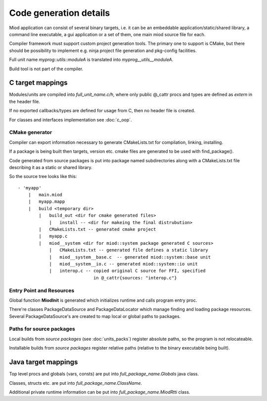 =======================
Code generation details
=======================

Miod application can consist of several binary targets, i.e. it can be
an embeddable application/static/shared library, a command line executable,
a gui application or a set of them, one main miod source file for each.


Compiler framework must support custom project generation tools. The primary
one to support is CMake, but there should be possibility to implement
e.g. ninja project file generation and pkg-config facilities.


Full unit name *myprog::utils::moduleA* is translated into 
*myprog__utils__moduleA*.

Build tool is not part of the compiler.

C target mappings
-----------------

Modules/units are compiled into *full_unit_name.c/h*, where only public
@_cattr procs and types are defined as *extern* in the header file.

If no exported callbacks/types are defined for usage from C, then no header
file is created.

For classes and interfaces implementation see :doc:`c_oop`.

CMake generator
***************

Compiler can export information necessary to generate CMakeLists.txt for
compilation, linking, installing.

If a package is being built then targets, version etc. cmake files are 
generated to be used with find_package().

Code generated from source packages is put into package named subdirectories
along with a CMakeLists.txt file describing it as a static or shared library.

So the source tree looks like this:

::

    - 'myapp'
        |   main.miod
        |   myapp.mapp
        |   build <temporary dir>
            |   build_out <dir for cmake generated files>
                |   install -- <dir for makeing the final distrubution>
            |   CMakeLists.txt -- generated cmake project
            |   myapp.c
            |   miod__system <dir for miod::system package generated C sources>
                |   CMakeLists.txt -- generated file defines a static library
                |   miod__system__base.c  -- generated miod::system::base unit
                |   miod__system__io.c -- generated miod::system::io unit
                |   interop.c -- copied original C source for FFI, specified
                                 in @_cattr{sources: "interop.c"}



Entry Point and Resources
*************************

Global function **MiodInit** is generated which initializes runtime and
calls program entry proc.

There're classes PackageDataSource and PackageDataLocator which manage finding
and loading package resources. Several PackageDataSource's are created to map
local or global paths to packages.

Paths for source packages
*************************

Local builds from *source packages* (see :doc:`units_packs`) register absolute
paths, so the program is not relocateable.

Installable builds from *source packages* register relative paths (relative
to the binary executable being built).

Java target mappings
--------------------

Top level procs and globals (vars, consts) are put into
*full_package_name.Globals* java class.

Classes, structs etc. are put into *full_package_name.ClassName*.

Additional private runtime information can be put into *full_package_name.MiodRtti* class.



